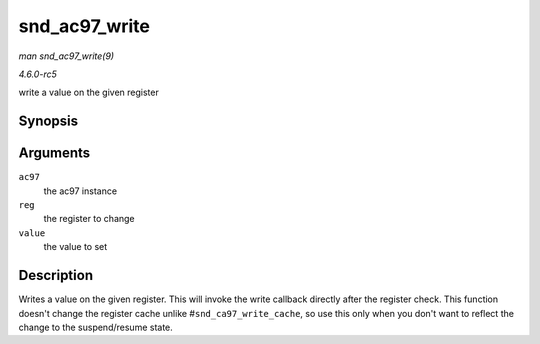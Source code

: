 .. -*- coding: utf-8; mode: rst -*-

.. _API-snd-ac97-write:

==============
snd_ac97_write
==============

*man snd_ac97_write(9)*

*4.6.0-rc5*

write a value on the given register


Synopsis
========

.. c:function:: void snd_ac97_write( struct snd_ac97 * ac97, unsigned short reg, unsigned short value )

Arguments
=========

``ac97``
    the ac97 instance

``reg``
    the register to change

``value``
    the value to set


Description
===========

Writes a value on the given register. This will invoke the write
callback directly after the register check. This function doesn't change
the register cache unlike #\ ``snd_ca97_write_cache``, so use this only
when you don't want to reflect the change to the suspend/resume state.


.. ------------------------------------------------------------------------------
.. This file was automatically converted from DocBook-XML with the dbxml
.. library (https://github.com/return42/sphkerneldoc). The origin XML comes
.. from the linux kernel, refer to:
..
.. * https://github.com/torvalds/linux/tree/master/Documentation/DocBook
.. ------------------------------------------------------------------------------
